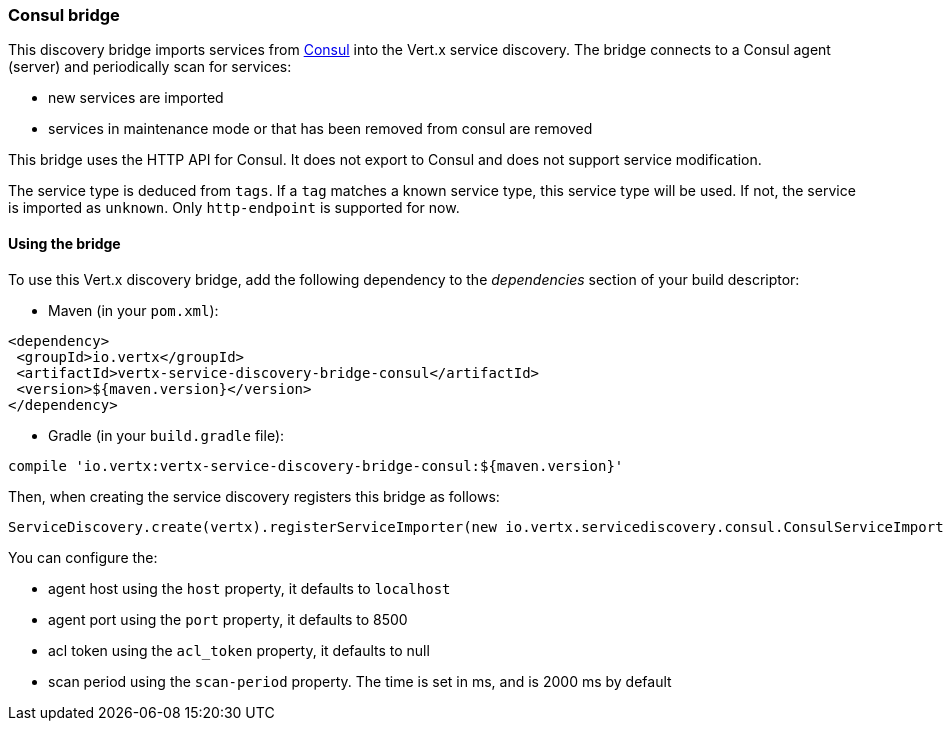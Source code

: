 === Consul bridge

This discovery bridge imports services from http://consul.io[Consul] into the Vert.x service discovery. The bridge
connects to a Consul agent (server) and periodically scan for services:

* new services are imported
* services in maintenance mode or that has been removed from consul are removed

This bridge uses the HTTP API for Consul. It does not export to Consul and does not support service modification.

The service type is deduced from `tags`. If a `tag` matches a known service type, this service type will be used.
If not, the service is imported as `unknown`. Only `http-endpoint` is supported for now.


==== Using the bridge

To use this Vert.x discovery bridge, add the following dependency to the _dependencies_ section of your build
descriptor:

* Maven (in your `pom.xml`):

[source,xml,subs="+attributes"]
----
<dependency>
 <groupId>io.vertx</groupId>
 <artifactId>vertx-service-discovery-bridge-consul</artifactId>
 <version>${maven.version}</version>
</dependency>
----

* Gradle (in your `build.gradle` file):

[source,groovy,subs="+attributes"]
----
compile 'io.vertx:vertx-service-discovery-bridge-consul:${maven.version}'
----

Then, when creating the service discovery registers this bridge as follows:

[source, scala]
----
ServiceDiscovery.create(vertx).registerServiceImporter(new io.vertx.servicediscovery.consul.ConsulServiceImporter(), new io.vertx.core.json.JsonObject().put("host", "localhost").put("port", 8500).put("scan-period", 2000))

----

You can configure the:

* agent host using the `host` property, it defaults to `localhost`
* agent port using the `port` property, it defaults to 8500
* acl token using the `acl_token` property, it defaults to null
* scan period using the `scan-period` property. The time is set in ms, and is 2000 ms by default